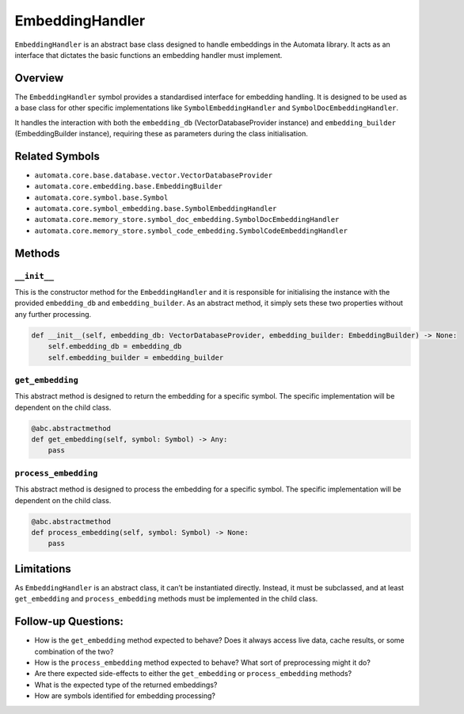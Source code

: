 EmbeddingHandler
================

``EmbeddingHandler`` is an abstract base class designed to handle
embeddings in the Automata library. It acts as an interface that
dictates the basic functions an embedding handler must implement.

Overview
--------

The ``EmbeddingHandler`` symbol provides a standardised interface for
embedding handling. It is designed to be used as a base class for other
specific implementations like ``SymbolEmbeddingHandler`` and
``SymbolDocEmbeddingHandler``.

It handles the interaction with both the ``embedding_db``
(VectorDatabaseProvider instance) and ``embedding_builder``
(EmbeddingBuilder instance), requiring these as parameters during the
class initialisation.

Related Symbols
---------------

-  ``automata.core.base.database.vector.VectorDatabaseProvider``
-  ``automata.core.embedding.base.EmbeddingBuilder``
-  ``automata.core.symbol.base.Symbol``
-  ``automata.core.symbol_embedding.base.SymbolEmbeddingHandler``
-  ``automata.core.memory_store.symbol_doc_embedding.SymbolDocEmbeddingHandler``
-  ``automata.core.memory_store.symbol_code_embedding.SymbolCodeEmbeddingHandler``

Methods
-------

``__init__``
~~~~~~~~~~~~

This is the constructor method for the ``EmbeddingHandler`` and it is
responsible for initialising the instance with the provided
``embedding_db`` and ``embedding_builder``. As an abstract method, it
simply sets these two properties without any further processing.

.. code:: python

   def __init__(self, embedding_db: VectorDatabaseProvider, embedding_builder: EmbeddingBuilder) -> None:
       self.embedding_db = embedding_db
       self.embedding_builder = embedding_builder

``get_embedding``
~~~~~~~~~~~~~~~~~

This abstract method is designed to return the embedding for a specific
symbol. The specific implementation will be dependent on the child
class.

.. code:: python

   @abc.abstractmethod
   def get_embedding(self, symbol: Symbol) -> Any:
       pass

``process_embedding``
~~~~~~~~~~~~~~~~~~~~~

This abstract method is designed to process the embedding for a specific
symbol. The specific implementation will be dependent on the child
class.

.. code:: python

   @abc.abstractmethod
   def process_embedding(self, symbol: Symbol) -> None:
       pass

Limitations
-----------

As ``EmbeddingHandler`` is an abstract class, it can’t be instantiated
directly. Instead, it must be subclassed, and at least ``get_embedding``
and ``process_embedding`` methods must be implemented in the child
class.

Follow-up Questions:
--------------------

-  How is the ``get_embedding`` method expected to behave? Does it
   always access live data, cache results, or some combination of the
   two?
-  How is the ``process_embedding`` method expected to behave? What sort
   of preprocessing might it do?
-  Are there expected side-effects to either the ``get_embedding`` or
   ``process_embedding`` methods?
-  What is the expected type of the returned embeddings?
-  How are symbols identified for embedding processing?
